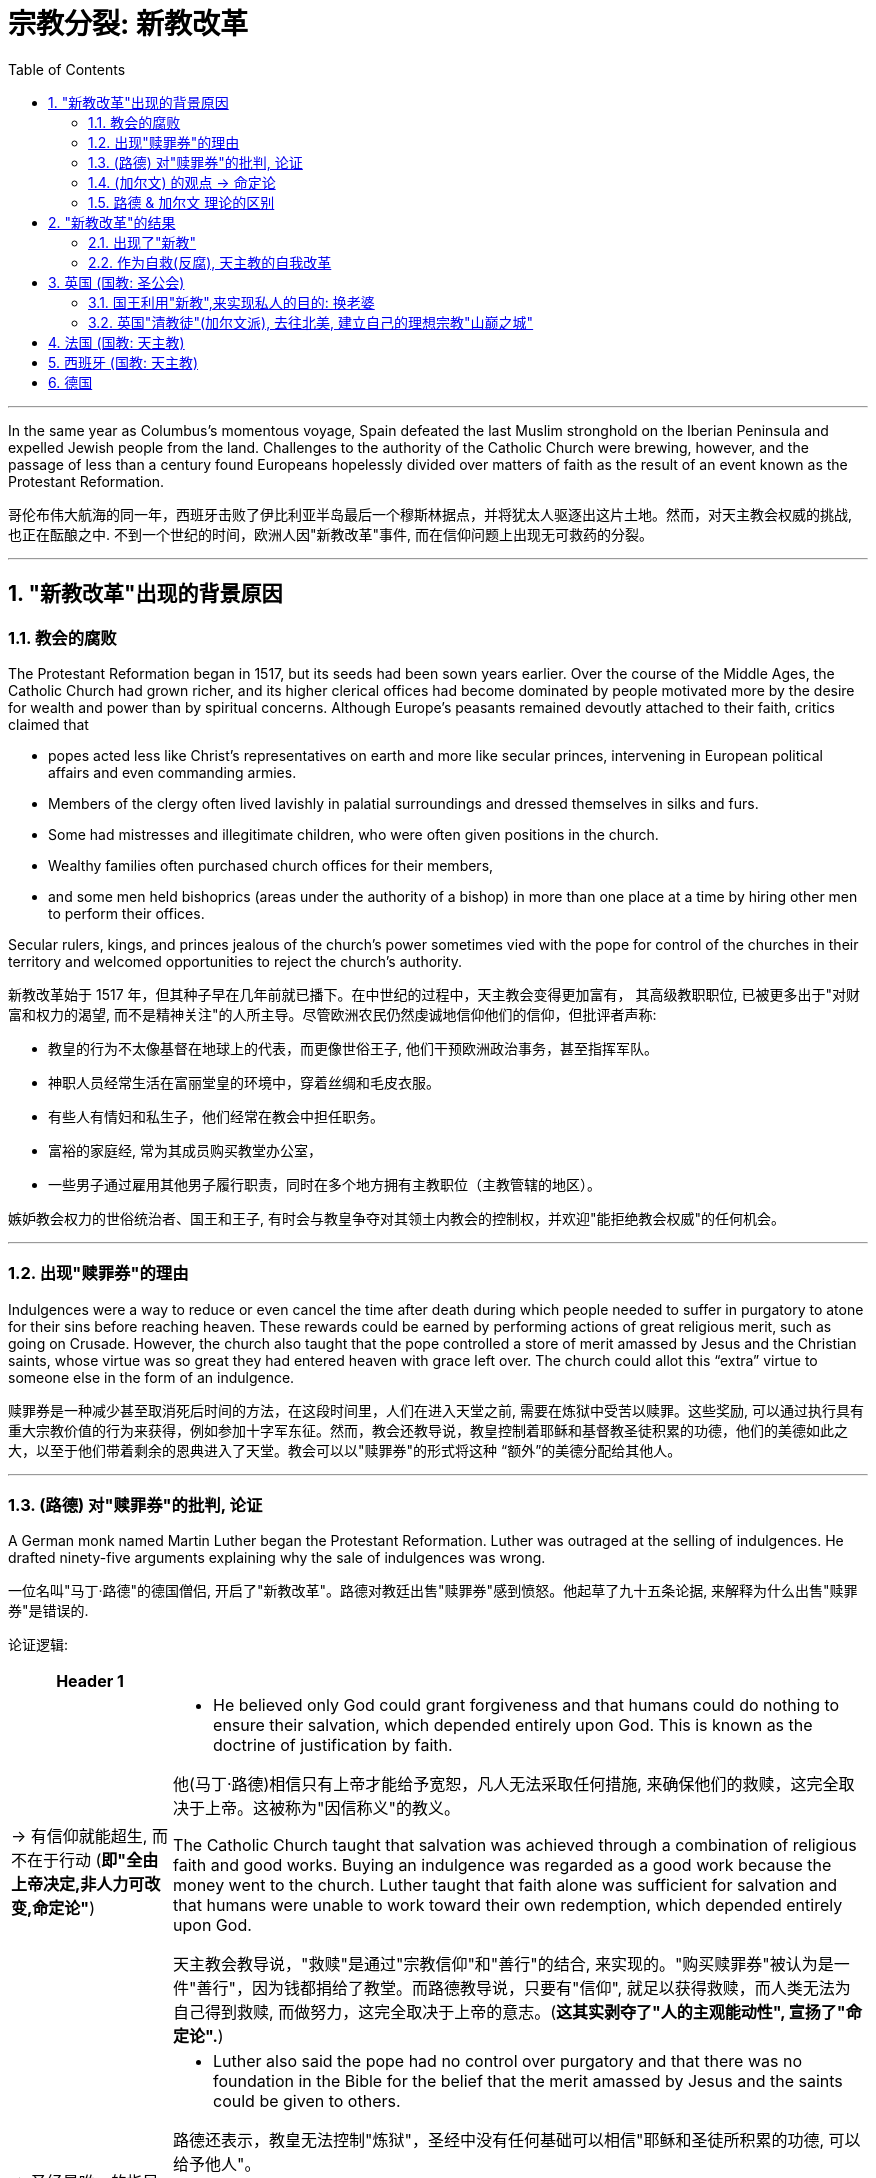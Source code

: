 
= 宗教分裂: 新教改革
:toc: left
:toclevels: 3
:sectnums:
:stylesheet: myAdocCss.css

'''

In the same year as Columbus’s momentous voyage, Spain defeated the last Muslim stronghold on the Iberian Peninsula and expelled Jewish people from the land. Challenges to the authority of the Catholic Church were brewing, however, and the passage of less than a century found Europeans hopelessly divided over matters of faith as the result of an event known as the Protestant Reformation.

哥伦布伟大航海的同一年，西班牙击败了伊比利亚半岛最后一个穆斯林据点，并将犹太人驱逐出这片土地。然而，对天主教会权威的挑战, 也正在酝酿之中. 不到一个世纪的时间，欧洲人因"新教改革"事件, 而在信仰问题上出现无可救药的分裂。

'''

== "新教改革"出现的背景原因

=== 教会的腐败

The Protestant Reformation began in 1517, but its seeds had been sown years earlier. Over the course of the Middle Ages, the Catholic Church had grown richer, and its higher clerical offices had become dominated by people motivated more by the desire for wealth and power than by spiritual concerns. Although Europe’s peasants remained devoutly attached to their faith, critics claimed that

- popes acted less like Christ’s representatives on earth and more like secular princes, intervening in European political affairs and even commanding armies.
- Members of the clergy often lived lavishly in palatial surroundings and dressed themselves in silks and furs.
- Some had mistresses and illegitimate children, who were often given positions in the church.
- Wealthy families often purchased church offices for their members,
- and some men held bishoprics (areas under the authority of a bishop) in more than one place at a time by hiring other men to perform their offices.

Secular rulers, kings, and princes jealous of the church’s power sometimes vied with the pope for control of the churches in their territory and welcomed opportunities to reject the church’s authority.

新教改革始于 1517 年，但其种子早在几年前就已播下。在中世纪的过程中，天主教会变得更加富有， 其高级教职职位, 已被更多出于"对财富和权力的渴望, 而不是精神关注"的人所主导。尽管欧洲农民仍然虔诚地信仰他们的信仰，但批评者声称:

- 教皇的行为不太像基督在地球上的代表，而更像世俗王子, 他们干预欧洲政治事务，甚至指挥军队。
- 神职人员经常生活在富丽堂皇的环境中，穿着丝绸和毛皮衣服。
- 有些人有情妇和私生子，他们经常在教会中担任职务。
- 富裕的家庭经, 常为其成员购买教堂办公室，
- 一些男子通过雇用其他男子履行职责，同时在多个地方拥有主教职位（主教管辖的地区）。

嫉妒教会权力的世俗统治者、国王和王子, 有时会与教皇争夺对其领土内教会的控制权，并欢迎"能拒绝教会权威"的任何机会。

'''

=== 出现"赎罪券"的理由

Indulgences were a way to reduce or even cancel the time after death during which people needed to suffer in purgatory to atone for their sins before reaching heaven. These rewards could be earned by performing actions of great religious merit, such as going on Crusade. However, the church also taught that the pope controlled a store of merit amassed by Jesus and the Christian saints, whose virtue was so great they had entered heaven with grace left over. The church could allot this “extra” virtue to someone else in the form of an indulgence.

赎罪券是一种减少甚至取消死后时间的方法，在这段时间里，人们在进入天堂之前, 需要在炼狱中受苦以赎罪。这些奖励, 可以通过执行具有重大宗教价值的行为来获得，例如参加十字军东征。然而，教会还教导说，教皇控制着耶稣和基督教圣徒积累的功德，他们的美德如此之大，以至于他们带着剩余的恩典进入了天堂。教会可以以"赎罪券"的形式将这种 “额外”的美德分配给其他人。



'''

=== (路德) 对"赎罪券"的批判, 论证

A German monk named Martin Luther began the Protestant Reformation. Luther was outraged at the selling of indulgences. He drafted ninety-five arguments explaining why the sale of indulgences was wrong.

一位名叫"马丁·路德"的德国僧侣, 开启了"新教改革"。路德对教廷出售"赎罪券"感到愤怒。他起草了九十五条论据, 来解释为什么出售"赎罪券"是错误的.

论证逻辑:

[.small]
[options="autowidth" cols="1a,1a"]
|===
|Header 1 |

|-> 有信仰就能超生, 而不在于行动 (*即"全由上帝决定,非人力可改变,命定论"*)
|- He believed only God could grant forgiveness and that humans could do nothing to ensure their salvation, which depended entirely upon God. This is known as the doctrine of justification by faith.

他(马丁·路德)相信只有上帝才能给予宽恕，凡人无法采取任何措施, 来确保他们的救赎，这完全取决于上帝。这被称为"因信称义"的教义。

The Catholic Church taught that salvation was achieved through a combination of religious faith and good works. Buying an indulgence was regarded as a good work because the money went to the church. Luther taught that faith alone was sufficient for salvation and that humans were unable to work toward their own redemption, which depended entirely upon God.

天主教会教导说，"救赎"是通过"宗教信仰"和"善行"的结合, 来实现的。"购买赎罪券"被认为是一件"善行"，因为钱都捐给了教堂。而路德教导说，只要有"信仰", 就足以获得救赎，而人类无法为自己得到救赎, 而做努力，这完全取决于上帝的意志。(*这其实剥夺了"人的主观能动性", 宣扬了"命定论".*)

|-> 圣经是唯一的指导内容, 而非后人添加的其他习俗
|- Luther also said the pope had no control over purgatory and that there was no foundation in the Bible for the belief that the merit amassed by Jesus and the saints could be given to others.

路德还表示，教皇无法控制"炼狱"，圣经中没有任何基础可以相信"耶稣和圣徒所积累的功德, 可以给予他人"。

- Furthermore, adherence to centuries’ worth of Catholic tradition was not necessary to be a good Christian. Luther contended that scripture alone should be the source of Christian belief and practice. His followers thus abandoned many traditional Catholic practices, including clerical celibacy.

此外，遵守几个世纪来的天主教传统, 并非是成为一名优秀基督徒的必要条件。路德认为，圣经本身, 就应该是基督教信仰和实践的(真正)源泉。因此，他的追随者放弃了许多"传统的天主教习俗"，包括神职人员的"独身"习惯。新教徒还呼吁废除"僧侣和修女的宗教秩序"。

|-> 人能否赎罪,不取决于"赎罪券"
|- Any truly repentant Christian has a right to full remission of penalty and guilt, even without indulgence letters.

任何真正悔改的基督徒, 都有权完全免除刑罚和罪责，即使没有赎罪券。

|-> "买赎罪券"不是真正的"善行"
|- Christians are to be taught that he who gives to the poor or lends to the needy does a better deed than he who buys indulgences.

Christians are to be taught that the pope would and should wish to give of his own money, even though he had to sell the basilica of St. Peter, to many of those from whom certain hawkers of indulgences cajole money.

基督徒应该被教导，施舍给穷人, 或借钱给有需要的人, 这些善行, 能比购买"赎罪券"的人, 做得更好。 +
基督徒应该被教导，教皇愿意, 而且应该愿意, 将自己的钱捐给众多那些被"赎罪券小贩"骗取金钱的人，即使他不得不卖掉圣彼得大教堂。

|->
|- Protestants also called for the abolition of religious orders of monks and nuns. A life in the clergy, which the Catholic Church had proclaimed the greatest of all callings, was considered no better than the pursuit of any other vocation in life.

天主教会宣称, 神职人员是所有职业中最伟大的. 但人们并不认为, "神职人员"比"生活中其他职业"更好。

|===


In 1521, he was excommunicated (excluded from participating in the life of the church).

1521年，他(路德)被逐出教会（被排除在教会生活之外）。

Efforts to silence Martin Luther were unsuccessful, and the new form of Christianity called Protestantism spread throughout the German-speaking lands. Often the new religion was welcomed by rulers as a reason to reject the pope’s authority.

压制马丁·路德的努力没有成功，新教的基督教形式, 在整个德语区传播开来。通常，"新教"受到统治者的欢迎，能利用它作为武器, 来"拒绝教皇权威".

The printing press with movable type, developed in Europe during the Renaissance, aided Martin Luther in his efforts to spread his message.

文艺复兴时期, 在欧洲发展起来的活字印刷机, 也帮助了马丁·路德来传播他的信息.


'''

=== (加尔文) 的观点 -> 命定论


Another center of Protestant thought was the city of Geneva in what is now Switzerland. The city’s religious leader, John Calvin, espoused a doctrine known as predestination, which held that God had predetermined which souls would be granted salvation upon death and which were destined for hell. No person could ever know for certain whether they were saved or damned, and there was nothing they could do to ensure salvation. Calvinists embraced the doctrine, despite denying human agency.

新教思想的另一个中心, 是日内瓦，位于现在的瑞士。该市的宗教领袖约翰·加尔文(John Calvin ) 他的思想与马丁·路德的思想相似，但在一个关键方面有所不同。加尔文拥护一种被称为"预定论"的学说，该学说认为上帝已经预先确定了哪些灵魂将在死亡后获得救赎，哪些灵魂注定要下地狱。没有人能够确切地知道自己是得救了, 还是被诅咒了，而且他们也无法采取任何措施, 来确保得救(命定论)。它否认了人类的"能动性".

'''

=== 路德 & 加尔文 理论的区别




'''

== "新教改革"的结果

=== 出现了"新教"

His intent in the Ninety-five Theses was to spark a discussion within the church that would lead to reform.

(路德) 他提出九十五条论纲的目的, 是在教会内部引发一场讨论，从而导致改革。

The version of Christianity that developed from Luther’s ideas, and that formed the basis for what became the Protestant faith, differed from the official teachings of the Roman Catholic Church in important ways.

从路德的思想发展而来的基督教版本，构成了"新教"信仰的基础，在许多重要方面不同于罗马天主教会的"官方教义"。

'''

=== 作为自救(反腐), 天主教的自我改革

The Catholic Reformation, also called the Counter-Reformation, was the Catholic Church’s effort to address Luther’s challenges as well as to effect other necessary reforms.

- Indulgences were retained, but their sale was forbidden.
- The council prohibited church officials from appointing relatives to church offices,
- limited bishops to holding office in only one bishopric,
- and took steps to improve the education of Catholic clergy and curb their luxurious habits.

天主教的宗教改革，也称为"反宗教改革"，是天主教会为解决路德的挑战, 以及实施其他必要的改革, 而做出的努力。

- 赎罪券被保留，但禁止出售。
- 该委员会禁止教会官员任命亲属担任教会职务，
- 限制主教只能在一个主教区担任职务，
- 并采取措施改善天主教神职人员的教育, 并遏制他们的奢侈习惯。

'''

== 英国 (国教: 圣公会)

=== 国王利用"新教",来实现私人的目的: 换老婆

The English Reformation, however, was of a different character. In England, reform was initially imposed from the top down, not by a committed convert but by a king looking for an expedient way to exchange one queen for another.

然而，英国决定执行宗教改革, 却具有不同的性质原因。在英格兰，改革最初是"自上而下"实施的，而非由坚定的皈依者(自下而上)实施的，只是作为国王寻求的一种权宜之计，来将自己的一位皇后, 换成另一位。

Henry VIII of England decided to remove himself from under the pope’s authority. Henry declared the English church no longer bound by the pope’s authority. In 1534, Parliament passed the Act of Supremacy, establishing the Church of England with the English monarch as its head.

英国的亨利八世决定摆脱教皇的权威。亨利宣布"英国教会"不再受"教皇权威"的约束。 1534年，议会通过了《至高无上法案》 ，建立了"以英国君主为首脑"的英国国教。

Under Henry’s leadership, the Church of England (also known as the Anglican Church) remained largely Catholic in terms of both doctrine and ritual, but his failure to purge the English Church of all elements of Roman Catholicism did not sit well with many Protestants.


在亨利的领导下，英格兰教会（也称为"英国国教"或"圣公会"）在教义和仪式方面, 基本上仍然保持了天主教的特点，但他未能将"英格兰教会"中的所有"罗马天主教元素"清除，这让许多"新教徒"感到不满。

- Parliament’s 1558 Act of Supremacy once again declared the Church of England separate from the Roman Catholic Church.

1558年议会的至高无上法案再次宣布英格兰教会与罗马天主教会分离。

'''

=== 英国"清教徒"(加尔文派), 去往北美, 建立自己的理想宗教"山巅之城"


- During Elizabeth’s reign, English Calvinists, known as Puritans, attempted unsuccessfully to move the Church of England even further from the doctrine and ritual of the Catholic Church.

在伊丽莎白统治期间，被称为"清教徒"的英国"加尔文主义者", 试图使英国国教进一步远离天主教会的教义和仪式，但没有成功。

- By the 1570s and 1580s, Puritans had also come to oppose the structure of the Church of England, in which the monarch was the head of the church. They believed churches should be independent and governed by groups of elected elders instead of a king or queen. Elizabeth was unwilling to change the manner in which the Church of England was governed, however.

到了1570年代和1580年代，清教徒也开始反对英国国教的结构，即"君主是教会的领袖"。他们认为, 教会应该独立，并由选举产生的长老团体, 而不是国王或王后来管理。然而，伊丽莎白不愿意改变英国国教的治理方式。


- During the reign of her successor James I, Puritans who wished to separate from the Church of England (known as Separatists) began to depart England for places, including mainland Europe and North America, where they believed they would be able to establish ideal Christian communities.

在她的继任者詹姆斯一世统治期间，希望脱离英国国教的清教徒 （称为分离主义者）, 开始离开英国, 前往欧洲大陆和北美等地，他们相信, 在那里能够建立理想的基督教社区。



'''


== 法国 (国教: 天主教)

The transition from Catholicism to Protestantism in England was more peaceful than elsewhere. Outside England, the dispute over whether a kingdom should be Catholic or Protestant could be quite violent.

在英国，从天主教到新教的过渡比其他地方更加和平。而在英格兰以外，关于"国王应该信奉天主教, 还是新教"的争论, 可能会相当激烈。

France officially issued the Edict of Nantes in 1598. The edict established Catholicism as the official religion of France.

法国于1598年颁布"南特敕令", 确立"天主教为法国国教".




'''

== 西班牙 (国教: 天主教)


In the Spanish Netherlands, Philip II of Spain fought against Calvinist rebels. The seven northern provinces established their independence from Spain as the United Provinces of the Netherlands. The Netherlands was not the only place in which Philip II, who regarded himself and Spain as defenders of Catholicism, fought to maintain the church’s supremacy. In 1588, he launched a naval attack on England with the intent of restoring it to the Catholic Church and ending its support for Protestant rebels in the Spanish Netherlands. The invasion failed.

在西属尼德兰，西班牙国王腓力二世与加尔文派叛军作战。北部七省从西班牙独立出来，成为荷兰联合省。菲利普二世认为自己和西班牙都是天主教的捍卫者，他为"维护教会的至高无上地位"而战斗的地方, 也不止荷兰一个地方。1588年，他发动了对英格兰的海上攻击，意图恢复天主教会，并结束对西属尼德兰新教叛军的支持。入侵失败了。

'''

== 德国

The wars of religion continued into the seventeenth century. From 1618 to 1648, the Thirty Years’ War between Catholic and Protestant states raged in the Holy Roman Empire. As German Catholics, Lutherans, and Calvinists fought one another, other European countries entered the fray.

In the end, the German Protestants were victorious. The Peace of Westphalia, which ended the war in 1648, established the independence of each of the entities, numbering nearly one thousand, that had made up the Holy Roman Empire.

宗教战争一直持续到十七世纪。 1618年至1648年，神圣罗马帝国"天主教"国家, 与"新教"国家之间的三十年战争爆发。当德国境内的天主教徒、和(新教的)"路德"教徒和"加尔文"教徒, 互相争斗时，其他欧洲国家也加入了战斗。 +
最终，德国的新教徒一方取得了胜利. 1648 年结束战争的《威斯特伐利亚和约》, 确立了组成神圣罗马帝国的近千个实体的独立性。



'''




